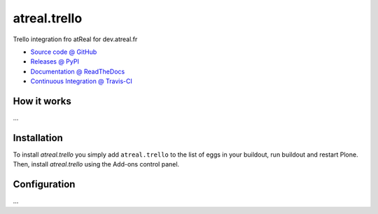 ====================
atreal.trello
====================

Trello integration fro atReal for dev.atreal.fr

* `Source code @ GitHub <https://github.com/tiazma/atreal.trello>`_
* `Releases @ PyPI <http://pypi.python.org/pypi/atreal.trello>`_
* `Documentation @ ReadTheDocs <http://atrealtrello.readthedocs.org>`_
* `Continuous Integration @ Travis-CI <http://travis-ci.org/tiazma/atreal.trello>`_

How it works
============

...


Installation
============

To install `atreal.trello` you simply add ``atreal.trello``
to the list of eggs in your buildout, run buildout and restart Plone.
Then, install `atreal.trello` using the Add-ons control panel.


Configuration
=============

...

